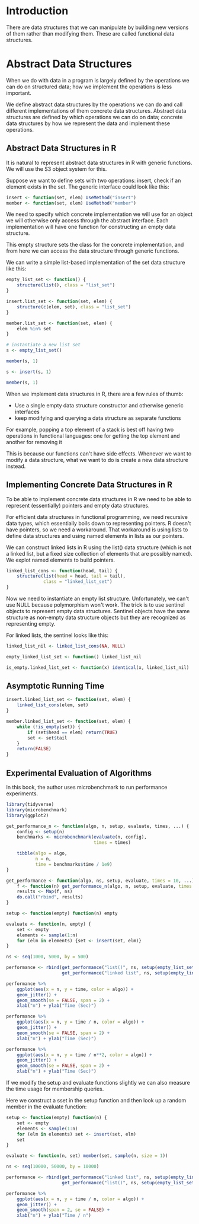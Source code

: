 * Introduction

There are data structures that we can manipulate by building new versions of them rather than modifying them. These are called functional data structures. 

* Abstract Data Structures
:PROPERTIES:
:header-args: :session R-session :results output value table :colnames yes
:END:

When we do with data in a program is largely defined by the operations we can do on structured data; how we implement the operations is less important. 

We define abstract data structures by the operations we can do and call different implementations of them concrete data structures. Abstract data structures are defined by which operations we can do on data; concrete data structures by how we represent the data and implement these operations.

** Abstract Data Structures in R 

It is natural to represent abstract data structures in R with generic functions. We will use the S3 object system for this. 

Suppose we want to define sets with two operations: insert, check if an element exists in the set. The generic interface could look like this: 

#+BEGIN_SRC R :post round-tbl[:colnames yes](*this*) 
insert <- function(set, elem) UseMethod("insert")
member <- function(set, elem) UseMethod("member")
#+END_SRC

We need to specify which concrete implementation we will use for an object we will otherwise only access through the abstract interface. Each implementation will have one function for constructing an empty data structure. 

This empty structure sets the class for the concrete implementation, and from here we can access the data structure through generic functions. 

We can write a simple list-based implementation of the set data structure like this: 

#+BEGIN_SRC R :post round-tbl[:colnames yes](*this*)
empty_list_set <- function() {
    structure(list(), class = "list_set")
}

insert.list_set <- function(set, elem) {
    structure(c(elem, set), class = "list_set")
}

member.list_set <- function(set, elem) {
    elem %in% set
}
#+END_SRC

#+BEGIN_SRC R :post round-tbl[:colnames yes](*this*)
# instantiate a new list set 
s <- empty_list_set()

member(s, 1)

s <- insert(s, 1)

member(s, 1)
#+END_SRC

When we implement data structures in R, there are a few rules of thumb: 

- Use a single empty data structure constructor and otherwise generic interfaces 
- keep modifying and querying  a data structure as separate functions

For example, popping a top element of a stack is best off having two operations in functional languages: one for getting the top element and another for removing it

This is because our functions can't have side effects. Whenever we want to modify a data structure, what we want to do is create a new data structure instead. 


** Implementing Concrete Data Structures in R 

To be able to implement concrete data structures in R we need to be able to represent (essentially) pointers and empty data structures.

For efficient data structures in functional programming, we need recursive data types, which essentially boils down to representing pointers. R doesn't have pointers, so we need a workaround. That workaround is using lists to define data structures and using named elements in lists as our pointers. 

We can construct linked lists in R using the list() data structure (which is not a linked list, but a fixed size collection of elements that are possibly named). We explot named elements to build pointers. 

#+BEGIN_SRC R :post round-tbl[:colnames yes](*this*)
linked_list_cons <- function(head, tail) {
    structure(list(head = head, tail = tail),
              class = "linked_list_set")
}
#+END_SRC

Now we need to instantiate an empty list structure. Unfortunately, we can't use NULL because polymorphism won't work. The trick is to use sentinel objects to represent empty data structures. Sentinel objects have the same structure as non-empty data structure objects but they are recognized as representing empty. 

For linked lists, the sentinel looks like this: 

#+BEGIN_SRC R :post round-tbl[:colnames yes](*this*)
linked_list_nil <- linked_list_cons(NA, NULL)

empty_linked_list_set <- function() linked_list_nil

is_empty.linked_list_set <- function(x) identical(x, linked_list_nil)
#+END_SRC

** Asymptotic Running Time 

#+BEGIN_SRC R :post round-tbl[:colnames yes](*this*)
insert.linked_list_set <- function(set, elem) {
    linked_list_cons(elem, set)
}

member.linked_list_set <- function(set, elem) {
    while (!is_empty(set)) {
        if (set$head == elem) return(TRUE)
        set <- set$tail
    }
    return(FALSE)
}
#+END_SRC

** Experimental Evaluation of Algorithms 

In this book, the author uses microbenchmark to run performance experiments. 

#+BEGIN_SRC R :post round-tbl[:colnames yes](*this*)
library(tidyverse)
library(microbenchmark)
library(ggplot2)

get_performance_n <- function(algo, n, setup, evaluate, times, ...) {
    config <- setup(n)
    benchmarks <- microbenchmark(evaluate(n, config),
                                 times = times)

    tibble(algo = algo,
           n = n,
           time = benchmarks$time / 1e9)
}

get_performance <- function(algo, ns, setup, evaluate, times = 10, ...) {
    f <- function(n) get_performance_n(algo, n, setup, evaluate, times = times)
    results <- Map(f, ns)
    do.call("rbind", results)
}

setup <- function(empty) function(n) empty

evaluate <- function(n, empty) {
    set <- empty
    elements <- sample(1:n)
    for (elm in elements) {set <- insert(set, elm)}
}

ns <- seq(1000, 5000, by = 500)

performance <- rbind(get_performance("list()", ns, setup(empty_list_set()), evaluate),
                     get_performance("linked list", ns, setup(empty_linked_list_set()), evaluate))

performance %>%
    ggplot(aes(x = n, y = time, color = algo)) +
    geom_jitter() +
    geom_smooth(se = FALSE, span = 2) +
    xlab("n") + ylab("Time (Sec)")

performance %>%
    ggplot(aes(x = n, y = time / n, color = algo)) +
    geom_jitter() +
    geom_smooth(se = FALSE, span = 2) +
    xlab("n") + ylab("Time (Sec)")

performance %>%
    ggplot(aes(x = n, y = time / n**2, color = algo)) +
    geom_jitter() +
    geom_smooth(se = FALSE, span = 2) +
    xlab("n") + ylab("Time (Sec)")
#+END_SRC

If we modify the setup and evaluate functions slightly we can also measure the time usage for membership queries. 

Here we construct a sset in the setup function and then look up a random member in the evaluate function: 

#+BEGIN_SRC R :post round-tbl[:colnames yes](*this*)
setup <- function(empty) function(n) {
    set <- empty
    elements <- sample(1:n)
    for (elm in elements) set <- insert(set, elm)
    set
}

evaluate <- function(n, set) member(set, sample(n, size = 1))

ns <- seq(10000, 50000, by = 10000)

performance <- rbind(get_performance("linked list", ns, setup(empty_linked_list_set()), evaluate),
                     get_performance("list()", ns, setup(empty_list_set()), evaluate))

performance %>%
    ggplot(aes(x = n, y = time / n, color = algo)) +
    geom_jitter() +
    geom_smooth(span = 2, se = FALSE) +
    xlab("n") + ylab("Time / n")
#+END_SRC

